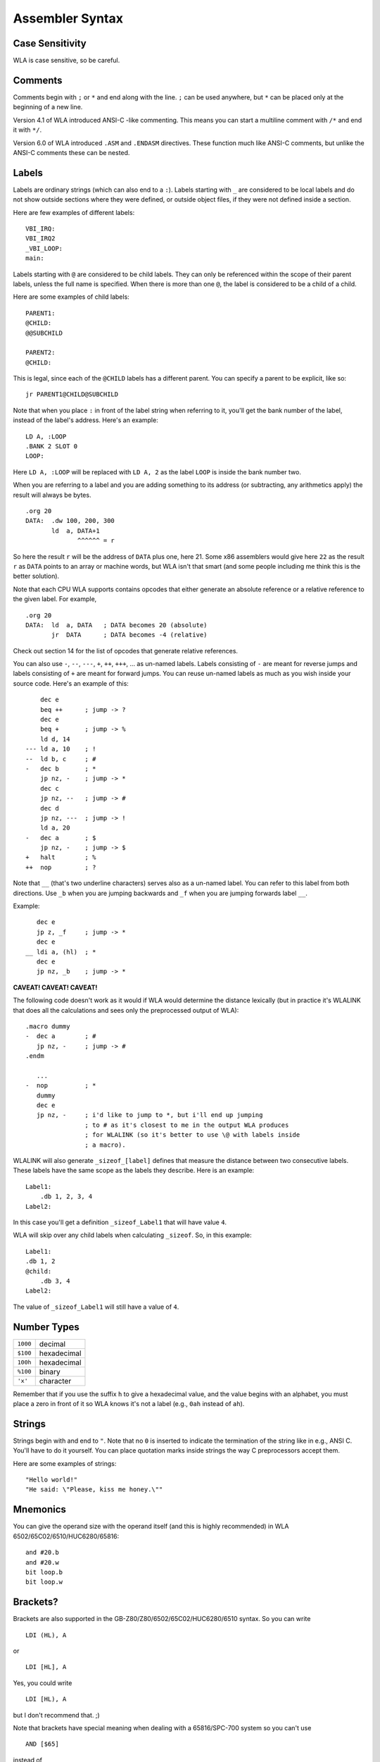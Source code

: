 Assembler Syntax
================

Case Sensitivity
----------------

WLA is case sensitive, so be careful.


Comments
--------

Comments begin with ``;`` or ``*`` and end along with the line. ``;`` can be
used anywhere, but ``*`` can be placed only at the beginning of a new line.

Version 4.1 of WLA introduced ANSI-C -like commenting. This means you can
start a multiline comment with ``/*`` and end it with ``*/``.

Version 6.0 of WLA introduced ``.ASM`` and ``.ENDASM`` directives. These
function much like ANSI-C comments, but unlike the ANSI-C comments these can be
nested.


Labels
------

Labels are ordinary strings (which can also end to a ``:``). Labels starting
with ``_`` are considered to be local labels and do not show outside sections
where they were defined, or outside object files, if they were not defined
inside a section.

Here are few examples of different labels::

    VBI_IRQ:
    VBI_IRQ2
    _VBI_LOOP:
    main:

Labels starting with ``@`` are considered to be child labels. They can only be
referenced within the scope of their parent labels, unless the full name is
specified. When there is more than one ``@``, the label is considered to be
a child of a child.

Here are some examples of child labels::

    PARENT1:
    @CHILD:
    @@SUBCHILD
    
    PARENT2:
    @CHILD:

This is legal, since each of the ``@CHILD`` labels has a different parent.
You can specify a parent to be explicit, like so::

    jr PARENT1@CHILD@SUBCHILD

Note that when you place ``:`` in front of the label string when referring to
it, you'll get the bank number of the label, instead of the label's address.
Here's an example::

    LD A, :LOOP
    .BANK 2 SLOT 0
    LOOP:

Here ``LD A, :LOOP`` will be replaced with ``LD A, 2`` as the label ``LOOP``
is inside the bank number two.

When you are referring to a label and you are adding something to its address
(or subtracting, any arithmetics apply) the result will always be bytes. ::

    .org 20
    DATA:  .dw 100, 200, 300
           ld  a, DATA+1
                  ^^^^^^ = r

So here the result ``r`` will be the address of ``DATA`` plus one, here 21.
Some x86 assemblers would give here ``22`` as the result ``r`` as ``DATA``
points to an array or machine words, but WLA isn't that smart (and some people
including me think this is the better solution).

Note that each CPU WLA supports contains opcodes that either generate an
absolute reference or a relative reference to the given label. For example, ::

    .org 20
    DATA:  ld  a, DATA   ; DATA becomes 20 (absolute)
           jr  DATA      ; DATA becomes -4 (relative)

Check out section 14 for the list of opcodes that generate relative references.

You can also use ``-``, ``--``, ``---``, ``+``, ``++``, ``+++``, ... as
un-named labels. Labels consisting of ``-`` are meant for reverse jumps and
labels consisting of ``+`` are meant for forward jumps. You can reuse un-named
labels as much as you wish inside your source code. Here's an example of this::

        dec e
        beq ++      ; jump -> ?
        dec e
        beq +       ; jump -> %
        ld d, 14
    --- ld a, 10    ; !
    --  ld b, c     ; #
    -   dec b       ; *
        jp nz, -    ; jump -> *
        dec c
        jp nz, --   ; jump -> #
        dec d
        jp nz, ---  ; jump -> !
        ld a, 20
    -   dec a       ; $
        jp nz, -    ; jump -> $
    +   halt        ; %
    ++  nop         ; ?

Note that ``__`` (that's two underline characters) serves also as a un-named
label. You can refer to this label from both directions. Use ``_b`` when
you are jumping backwards and ``_f`` when you are jumping forwards label ``__``.

Example::

       dec e
       jp z, _f     ; jump -> *
       dec e
    __ ldi a, (hl)  ; *
       dec e
       jp nz, _b    ; jump -> *

**CAVEAT! CAVEAT! CAVEAT!**

The following code doesn't work as it would if WLA would determine the
distance lexically (but in practice it's WLALINK that does all the
calculations and sees only the preprocessed output of WLA)::

    .macro dummy
    -  dec a        ; #
       jp nz, -     ; jump -> #
    .endm

       ...
    -  nop          ; *
       dummy
       dec e
       jp nz, -     ; i'd like to jump to *, but i'll end up jumping
                    ; to # as it's closest to me in the output WLA produces
                    ; for WLALINK (so it's better to use \@ with labels inside
                    ; a macro).

WLALINK will also generate ``_sizeof_[label]`` defines that measure the
distance between two consecutive labels. These labels have the same scope as
the labels they describe. Here is an example::

    Label1:
        .db 1, 2, 3, 4
    Label2:

In this case you'll get a definition ``_sizeof_Label1`` that will have value
``4``.

WLA will skip over any child labels when calculating ``_sizeof``. So, in this
example::

    Label1:
    .db 1, 2
    @child:
        .db 3, 4
    Label2:

The value of ``_sizeof_Label1`` will still have a value of ``4``.


Number Types
------------

======== ===========
``1000`` decimal
``$100`` hexadecimal
``100h`` hexadecimal
``%100`` binary
``'x'``  character
======== ===========

Remember that if you use the suffix ``h`` to give a hexadecimal value,
and the value begins with an alphabet, you must place a zero in front of it
so WLA knows it's not a label (e.g., ``0ah`` instead of ``ah``).


Strings
-------

Strings begin with and end to ``"``. Note that no ``0`` is inserted to
indicate the termination of the string like in e.g., ANSI C. You'll have to do
it yourself. You can place quotation marks inside strings the way C
preprocessors accept them.

Here are some examples of strings::

    "Hello world!"
    "He said: \"Please, kiss me honey.\""


Mnemonics
---------

You can give the operand size with the operand itself (and this is
highly recommended) in WLA 6502/65C02/6510/HUC6280/65816::

    and #20.b
    and #20.w
    bit loop.b
    bit loop.w


Brackets?
---------

Brackets are also supported in the GB-Z80/Z80/6502/65C02/HUC6280/6510 syntax.
So you can write ::

    LDI (HL), A

or  ::

    LDI [HL], A

Yes, you could write ::

    LDI [HL), A

but I don't recommend that. ;)

Note that brackets have special meaning when dealing with a 65816/SPC-700
system so you can't use ::

    AND [$65]

instead of ::

    AND ($65)

as they mean different things.

